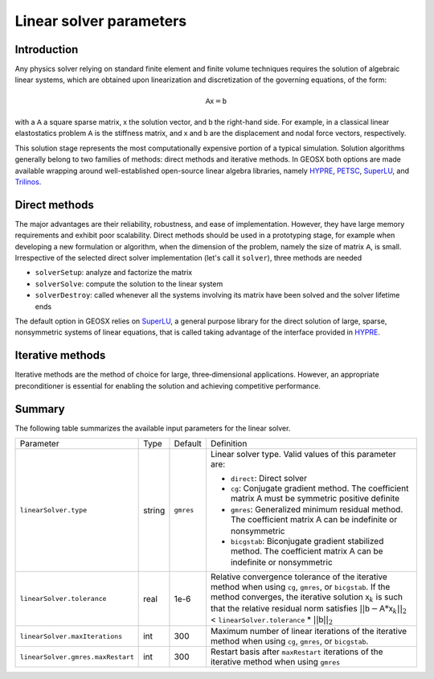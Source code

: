 ################################################################################
Linear solver parameters
################################################################################

************
Introduction
************

Any physics solver relying on standard finite element and finite volume techniques requires the solution of algebraic linear systems, which are obtained upon linearization and discretization of the governing equations, of the form:

.. math::
  \mathsf{A} \mathsf{x} = \mathsf{b}

with a :math:`\mathsf{A}` a square sparse matrix, :math:`\mathsf{x}` the solution vector, and :math:`\mathsf{b}` the right-hand side.
For example, in a classical linear elastostatics problem :math:`\mathsf{A}` is the stiffness matrix, and :math:`\mathsf{x}` and :math:`\mathsf{b}` are the displacement and nodal force vectors, respectively.


This solution stage represents the most computationally expensive portion of a typical simulation.
Solution algorithms generally belong to two families of methods: direct methods and iterative methods.
In GEOSX both options are made available wrapping around well-established open-source linear algebra libraries, namely
`HYPRE <https://computation.llnl.gov/projects/hypre-scalable-linear-solvers-multigrid-methods>`__,
`PETSC <https://www.mcs.anl.gov/petsc/>`__,
`SuperLU <http://crd-legacy.lbl.gov/~xiaoye/SuperLU/>`__, and
`Trilinos <https://trilinos.github.io/>`__.

**************
Direct methods
**************

The major advantages are their reliability, robustness, and ease of implementation.
However, they have large memory requirements and exhibit poor scalability.  Direct methods should be used in a prototyping stage, for example when developing a new formulation or algorithm, when the dimension of the problem, namely the size of matrix :math:`\mathsf{A}`, is small.
Irrespective of the selected direct solver implementation (let's call it ``solver``), three methods are needed

* ``solverSetup``: analyze and factorize the matrix
* ``solverSolve``: compute the solution to the linear system
* ``solverDestroy``: called whenever all the systems involving its matrix have been solved and the solver lifetime ends

The default option in GEOSX relies on `SuperLU <http://crd-legacy.lbl.gov/~xiaoye/SuperLU/>`__, a general purpose library for the direct solution of large, sparse, nonsymmetric systems of linear equations, that is called taking advantage of the interface provided in `HYPRE <https://computation.llnl.gov/projects/hypre-scalable-linear-solvers-multigrid-methods>`__.

******************
Iterative  methods
******************

Iterative methods are the method of choice for large, three‐dimensional applications.
However, an appropriate preconditioner is essential for enabling the solution and achieving competitive performance.

*******
Summary
*******

The following table summarizes the available input parameters for the linear solver.

================================= ====== ========= =============================
Parameter                         Type   Default   Definition
--------------------------------- ------ --------- -----------------------------
``linearSolver.type``             string ``gmres`` Linear solver type.  Valid values  of this parameter are:

                                                   - ``direct``: Direct solver

                                                   - ``cg``: Conjugate gradient method.  The coefficient matrix :math:`\mathsf{A}` must be symmetric positive definite

                                                   - ``gmres``: Generalized minimum residual method.  The coefficient matrix :math:`\mathsf{A}` can be indefinite or nonsymmetric

                                                   - ``bicgstab``: Biconjugate gradient stabilized method.  The coefficient matrix :math:`\mathsf{A}` can be indefinite or nonsymmetric

``linearSolver.tolerance``        real   1e-6      Relative convergence tolerance of the iterative method when using ``cg``, ``gmres``, or ``bicgstab``. If the method converges, the iterative solution :math:`\mathsf{x}_k` is such that the relative residual norm satisfies :math:`|| \mathsf{b} - \mathsf{A} * \mathsf{x}_k ||_2` < ``linearSolver.tolerance`` * :math:`|| \mathsf{b} ||_2`

``linearSolver.maxIterations``    int    300       Maximum number of linear iterations of the iterative method when using ``cg``, ``gmres``, or ``bicgstab``.

``linearSolver.gmres.maxRestart`` int    300       Restart basis after ``maxRestart`` iterations of the iterative method when using ``gmres``
================================= ====== ========= =============================
